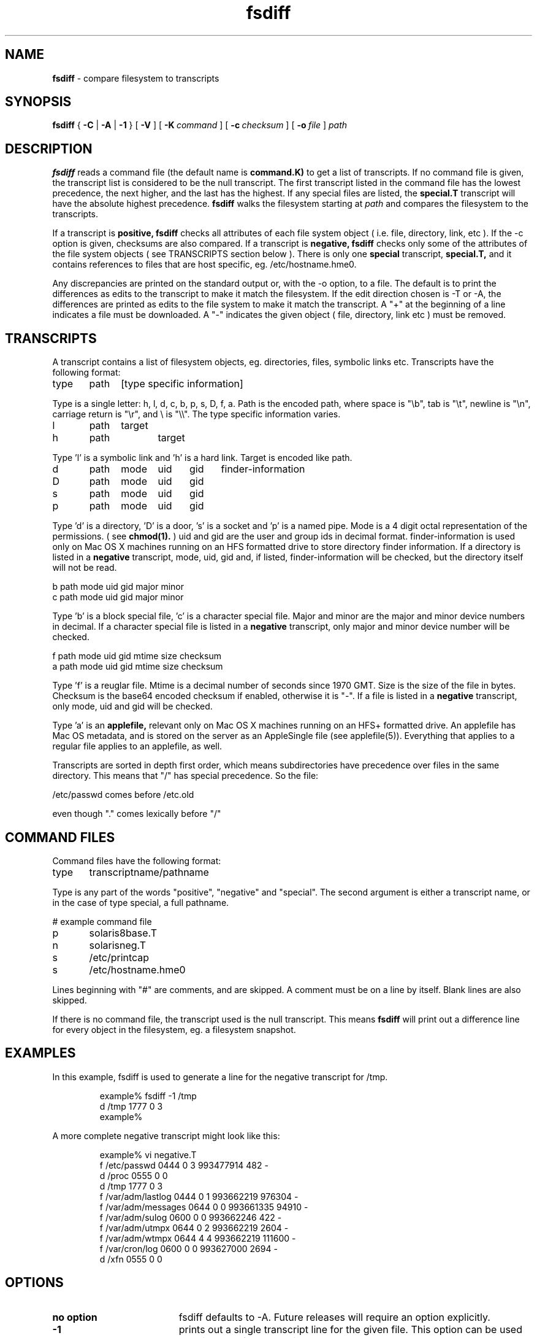 .TH fsdiff "1" "August 2002" "RSUG" "User Commands"
.SH NAME
.B fsdiff
\- compare filesystem to transcripts
.SH SYNOPSIS
.B fsdiff
{
.B -C
|
.B -A
|
.B -1
} [
.BI -V
] [
.BI \-K\  command
] [
.BI \-c\  checksum
] [
.BI \-o\  file
]
.I path
.sp
.SH DESCRIPTION
.B fsdiff
reads a command file (the default name is
.B command.K)
to get a list of transcripts. If no command file is given, the
transcript list is considered to be the null transcript. The first
transcript listed in the command file has the lowest precedence, the
next higher, and the last has the highest.  If any special files are
listed, the
.B special.T
transcript will have the absolute highest precedence.
.B fsdiff
walks the filesystem starting at
.I path
and compares the filesystem to the transcripts.
.sp
If a transcript is
.B positive,
.B fsdiff
checks all attributes of each file system object
( i.e. file, directory, link, etc ).
If the -c option is given, checksums are also compared.
If a transcript is
.B negative,
.B fsdiff
checks only some of the attributes of the file system objects ( see
TRANSCRIPTS section below ). 
There is only one
.B special
transcript,
.B special.T,
and it contains references to files that are host specific, eg.
/etc/hostname.hme0.
.sp
Any discrepancies are printed on the standard output or, with the -o option,
to a file. The default is to print the differences as edits to the
transcript to make it match the filesystem. If the edit direction
chosen is -T or -A, the differences are printed as edits to the file system
to make it match the transcript. A "+" at the beginning of a line
indicates a file must be downloaded. A "-" indicates the given object (
file, directory, link etc ) must be removed.
.sp
.SH TRANSCRIPTS 
A transcript contains a list of filesystem objects, eg. directories,
files, symbolic links etc. Transcripts have the following format:
.sp
.br
type	path	[type specific information]
.br
.sp
Type is a single letter: h, l, d, c, b, p, s, D, f, a. Path is the encoded
path, where space is "\\b", tab is "\\t", newline is "\\n", carriage return
is "\\r", and 
\\ is "\\\\". The type specific information varies.
.sp
.br
l	path	target
.br
h	path 	target
.br
.sp
Type 'l' is a symbolic link and 'h' is a hard link.  Target is encoded like
path.
.sp
.br
d	path	mode	uid	gid	finder-information
.br
D	path	mode	uid	gid
.br
s	path	mode	uid	gid
.br
p	path	mode	uid	gid
.br
.sp
Type 'd' is a directory, 'D' is a door, 's' is a socket and 'p' is a named
pipe. Mode is a 4 digit octal representation of the permissions. 
( see
.BR chmod(1).
) uid and gid are the user and group ids in decimal format.   finder-information
is used only on Mac OS X machines running on an HFS formatted drive to store
directory finder information.
If a directory is listed in a 
.B negative
transcript, mode, uid, gid and, if listed, finder-information will be checked,
but the directory itself
will not be read.
.sp
.br
b       path    mode    uid     gid     major   minor
.br
c       path    mode    uid     gid     major   minor
.br
.sp
Type 'b' is a block special file, 'c' is a character special file. Major
and minor are the major and minor device numbers in decimal. If a
character special file is listed in a 
.B negative 
transcript, only major
and minor device number will be checked.
.sp
.br
f       path    mode    uid     gid     mtime   size    checksum
.br
a       path    mode    uid     gid     mtime   size    checksum
.br
.sp
Type 'f' is a reuglar file. Mtime is a decimal number of seconds since 1970 GMT.
Size is the size of the file in bytes. Checksum is the base64 encoded
checksum if enabled, otherwise it is "-". If a file is listed in a 
.B negative
transcript, only mode, uid and gid will be checked.
.sp
Type 'a' is an
.B applefile,
relevant only on Mac OS X machines running on an HFS+ formatted drive.
An applefile 
has Mac OS metadata, and is stored on the server as an AppleSingle file 
(see applefile(5)).
Everything that applies to
a regular file applies to an applefile, as well.
.sp
Transcripts are sorted in depth first order, which means subdirectories have
precedence over files in the same directory. This means that "/" has
special precedence. So the file:
.sp
/etc/passwd  comes before /etc.old
.sp
even though "." comes lexically before "/"
.SH COMMAND FILES
Command files have the following format:
.br
.sp
type	transcriptname/pathname
.sp
.br
Type is any part of the words "positive", "negative" and "special". The
second argument is either a transcript name, or in the case of type
special, a full pathname.
.br
.br
.sp
# example command file
.br
p	solaris8base.T
.br
n	solarisneg.T
.br
s	/etc/printcap
.br
s	/etc/hostname.hme0
.br
.br
.sp
Lines beginning with "#" are comments, and are skipped. A comment must
be on a line by itself. Blank lines are also skipped.
.sp
If there is no command file, the transcript used is the null transcript.
This means
.B fsdiff
will print out a difference line for every object in the
filesystem, eg. a filesystem snapshot. 
.sp
.SH EXAMPLES
In this example, fsdiff is used to generate a line for the negative
transcript for /tmp.
.sp
.RS
.nf	
example% fsdiff -1 /tmp
d /tmp               1777     0     3
example%
.fi
.RE
.sp
A more complete negative transcript might look like this:
.sp
.RS
.nf
example% vi negative.T
f /etc/passwd        0444     0     3 993477914     482 -
d /proc              0555     0     0
d /tmp               1777     0     3
f /var/adm/lastlog   0444     0     1 993662219  976304 -
f /var/adm/messages  0644     0     0 993661335   94910 -
f /var/adm/sulog     0600     0     0 993662246     422 -
f /var/adm/utmpx     0644     0     2 993662219    2604 -
f /var/adm/wtmpx     0644     4     4 993662219  111600 -
f /var/cron/log      0600     0     0 993627000    2694 -
d /xfn               0555     0     0
.fi
.RE
.sp
.SH OPTIONS
.TP 19
.B no option
fsdiff defaults to -A.  Future releases will require an option explicitly.
.TP 19
.B \-1
prints out a single transcript line for the given file. This option can be
used to build 
.B negative
transcripts.
.TP 19
.B \-A
produces an applicable transcript.
.TP 19
.B \-C
produces a creatable transcript.
.TP 19
.BI \-c\  checksum
enables checksuming.
.TP 19
.BI \-K\  command
specifies a command
file name, by default
.B _RADMIND_COMMANDFILE
.TP 19
.BI \-o\  file
specifies an output file, default is the standard output.
.TP 19
.B \-T
prints out the difference transcript as edits to the file system to make
it match the transcript.  This option is obsolete and has been replaced with
-A. 
.TP 19
.B \-V
displays the version number of 
.BR fsdiff ,
a list  of supported checksumming algorithms in descending
order of preference and then exits.
.sp
.SH FILES
.TP 19
.B _RADMIND_COMMANDFILE
name of the default command file.
.TP 19
.B special.T 
name of the special transcript.
.sp
.SH EXIT STATUS 
The following exit values are returned:
.TP 5
0
No errors.
.TP 5
>1 
An error occurred.
.sp
.SH SEE ALSO
.BR ktcheck (1),
.BR lapply (1),
.BR lcksum (1),
.BR lcreate (1),
.BR lfdiff (1),
.BR lmerge (1),
.BR twhich (1),
.BR applefile (5),
.BR radmind (8).
